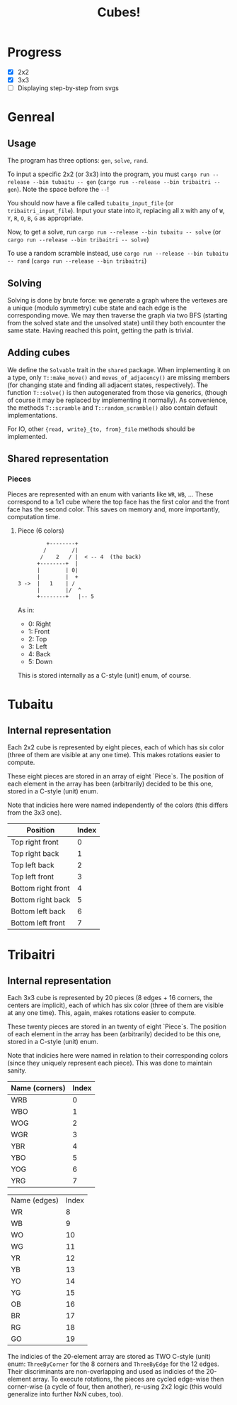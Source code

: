#+TITLE: Cubes!

* Progress
- [X] 2x2
- [X] 3x3
- [ ] Displaying step-by-step from svgs

* Genreal
** Usage 
The program has three options: =gen=, =solve=, =rand=.

To input a specific 2x2 (or 3x3) into the program, you must =cargo run --release --bin tubaitu -- gen= (=cargo run --release --bin tribaitri -- gen=). Note the space before the =--=!

You should now have a file called =tubaitu_input_file= (or =tribaitri_input_file=). Input your state into it, replacing all =X= with any of =W=, =Y=, =R=, =O=, =B=, =G= as appropriate.

Now, to get a solve, run =cargo run --release --bin tubaitu -- solve= (or =cargo run --release --bin tribaitri -- solve=)

To use a random scramble instead, use =cargo run --release --bin tubaitu -- rand= (=cargo run --release --bin tribaitri=)

** Solving
Solving is done by brute force: we generate a graph where the vertexes are a unique (modulo symmetry) cube state and each edge is the corresponding move. We may then traverse the graph via two BFS (starting from the solved state and the unsolved state) until they both encounter the same state. Having reached this point, getting the path is trivial.

** Adding cubes
We define the =Solvable= trait in the =shared= package. When implementing it on a type, only =T::make_move()= and =moves_of_adjacency()= are missing members (for changing state and finding all adjacent states, respectively). The function =T::solve()= is then autogenerated from those via generics, (though of course it may be replaced by implementing it normally). As convenience, the methods =T::scramble= and =T::random_scramble()= also contain default implementations.

For IO, other ={read, write}_{to, from}_file= methods should be implemented.

** Shared representation
*** Pieces
Pieces are represented with an enum with variants like =WR=, =WB=, ... These correspond to a 1x1 cube where the top face has the first color and the front face has the second color. This saves on memory and, more importantly, computation time.

**** Piece (6 colors)
#+BEGIN_SRC txt
         +--------+   
        /        /|     
       /    2   / |  < -- 4  (the back)  
      +--------+  |     
      |        | 0|     
      |        |  +     
3 ->  |   1    | /      
      |        |/  ^      
      +--------+   |-- 5     
#+END_SRC

As in:
- 0: Right
- 1: Front
- 2: Top
- 3: Left
- 4: Back
- 5: Down

This is stored internally as a C-style (unit) enum, of course.


* Tubaitu
** Internal representation
Each 2x2 cube is represented by eight pieces, each of which has six color (three of them are visible at any one time). This makes rotations easier to compute.

These eight pieces are stored in an array of eight `Piece`s. The position of each element in the array has been (arbitrarily) decided to be this one, stored in a C-style (unit) enum.

Note that indicies here were named independently of the colors (this differs from the 3x3 one).

| Position           | Index |
|--------------------+-------|
| Top right front    |     0 |
| Top right back     |     1 |
| Top left back      |     2 |
| Top left front     |     3 |
| Bottom right front |     4 |
| Bottom right back  |     5 |
| Bottom left back   |     6 |
| Bottom left front  |     7 |


* Tribaitri
** Internal representation
Each 3x3 cube is represented by 20 pieces (8 edges + 16 corners, the centers are implicit), each of which has six color (three of them are visible at any one time). This, again, makes rotations easier to compute.

These twenty pieces are stored in an twenty of eight `Piece`s. The position of each element in the array has been (arbitrarily) decided to be this one, stored in a C-style (unit) enum.

Note that indicies here were named in relation to their corresponding colors (since they uniquely represent each piece). This was done to maintain sanity.

| Name (corners) | Index |
|----------------+-------|
| WRB            |     0 |
| WBO            |     1 |
| WOG            |     2 |
| WGR            |     3 |
| YBR            |     4 |
| YBO            |     5 |
| YOG            |     6 |
| YRG            |     7 |

| Name (edges) | Index |
| WR           |     8 |
| WB           |     9 |
| WO           |    10 |
| WG           |    11 |
| YR           |    12 |
| YB           |    13 |
| YO           |    14 |
| YG           |    15 |
| OB           |    16 |
| BR           |    17 |
| RG           |    18 |
| GO           |    19 |

The indicies of the 20-element array are stored as TWO C-style (unit) enum: =ThreeByCorner= for the 8 corners and =ThreeByEdge= for the 12 edges. Their discriminants are non-overlapping and used as indicies of the 20-element array. To execute rotations, the pieces are cycled edge-wise then corner-wise (a cycle of four, then another), re-using 2x2 logic (this would generalize into further NxN cubes, too).
